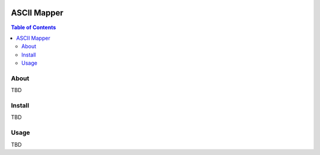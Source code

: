 .. image:: resources/images/myriad-worlds-192.jpg
    :align: right

~~~~~~~~~~~~
ASCII Mapper
~~~~~~~~~~~~

.. contents:: Table of Contents


About
=====

TBD

Install
=======

TBD

Usage
=====

TBD
